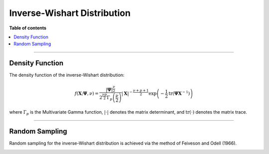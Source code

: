 .. Copyright (c) 2011-2023 Keith O'Hara

   Distributed under the terms of the Apache License, Version 2.0.

   The full license is in the file LICENSE, distributed with this software.

Inverse-Wishart Distribution
============================

**Table of contents**

.. contents:: :local:

----

Density Function
----------------

The density function of the inverse-Wishart distribution:

.. math::

   f(\mathbf{X}; \boldsymbol{\Psi}, \nu) = \dfrac{|\boldsymbol{\Psi}|^{\frac{\nu}{2}}}{2^{\frac{\nu p}{2}} \Gamma_p\left( \frac{\nu}{2} \right)} | \mathbf{X} |^{-\frac{\nu + p + 1}{2}} \exp \left( - \frac{1}{2} \text{tr} (\boldsymbol{\Psi} \mathbf{X}^{-1}) \right)

where :math:`\Gamma_p` is the Multivariate Gamma function, :math:`| \cdot |` denotes the matrix determinant, and :math:`\text{tr}(\cdot)` denotes the matrix trace.

.. _dinvwish-func-ref1:
.. doxygenfunction:: dinvwish(const mT& X, const mT& Psi_par, const pT nu_par, const bool log_form)
   :project: statslib

----

Random Sampling
---------------

Random sampling for the inverse-Wishart distribution is achieved via the method of Feiveson and Odell (1966).

.. _rinvwish-func-ref1:
.. doxygenfunction:: rinvwish(const mT&, const pT, rand_engine_t&, const bool)
   :project: statslib

